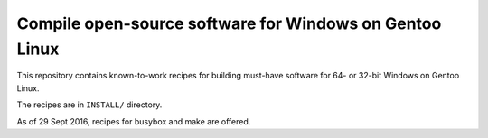 Compile open-source software for Windows on Gentoo Linux
========================================================

This repository contains known-to-work recipes for building must-have software for 64- or 32-bit Windows on Gentoo Linux.

The recipes are in ``INSTALL/`` directory.

As of 29 Sept 2016, recipes for busybox and make are offered.
